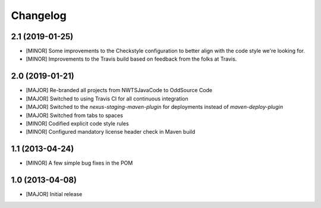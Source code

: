 Changelog
=========

2.1 (2019-01-25)
----------------
- [MINOR] Some improvements to the Checkstyle configuration to better align with the code style we're looking for.
- [MINOR] Improvements to the Travis build based on feedback from the folks at Travis.

2.0 (2019-01-21)
----------------
- [MAJOR] Re-branded all projects from NWTSJavaCode to OddSource Code
- [MAJOR] Switched to using Travis CI for all continuous integration
- [MAJOR] Switched to the `nexus-staging-maven-plugin` for deployments instead of `maven-deploy-plugin`
- [MAJOR] Switched from tabs to spaces
- [MINOR] Codified explicit code style rules
- [MINOR] Configured mandatory license header check in Maven build

1.1 (2013-04-24)
----------------
- [MINOR] A few simple bug fixes in the POM

1.0 (2013-04-08)
----------------
- [MAJOR] Initial release
